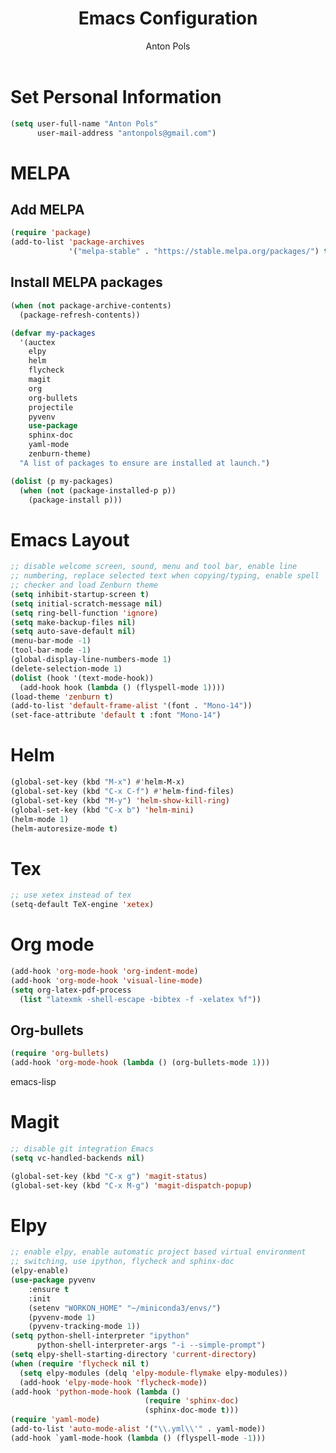 #+TITLE: Emacs Configuration
#+AUTHOR: Anton Pols
#+EMAIL: antonpols@gmail.com
#+OPTIONS: toc:nil num:nil

* Set Personal Information
#+BEGIN_SRC emacs-lisp
(setq user-full-name "Anton Pols"
      user-mail-address "antonpols@gmail.com")
#+END_SRC

* MELPA
** Add MELPA
#+BEGIN_SRC emacs-lisp
(require 'package)
(add-to-list 'package-archives
             '("melpa-stable" . "https://stable.melpa.org/packages/") t)
#+END_SRC

** Install MELPA packages
#+BEGIN_SRC emacs-lisp
(when (not package-archive-contents)
  (package-refresh-contents))

(defvar my-packages
  '(auctex
    elpy
    helm
    flycheck
    magit
    org
    org-bullets
    projectile
    pyvenv
    use-package
    sphinx-doc
    yaml-mode
    zenburn-theme) 
  "A list of packages to ensure are installed at launch.")

(dolist (p my-packages)
  (when (not (package-installed-p p))
    (package-install p)))
#+END_SRC

* Emacs Layout
#+BEGIN_SRC emacs-lisp
;; disable welcome screen, sound, menu and tool bar, enable line
;; numbering, replace selected text when copying/typing, enable spell
;; checker and load Zenburn theme
(setq inhibit-startup-screen t)
(setq initial-scratch-message nil)
(setq ring-bell-function 'ignore)
(setq make-backup-files nil)
(setq auto-save-default nil)
(menu-bar-mode -1) 
(tool-bar-mode -1)
(global-display-line-numbers-mode 1)
(delete-selection-mode 1)
(dolist (hook '(text-mode-hook))
  (add-hook hook (lambda () (flyspell-mode 1))))
(load-theme 'zenburn t)
(add-to-list 'default-frame-alist '(font . "Mono-14"))
(set-face-attribute 'default t :font "Mono-14")
#+END_SRC

* Helm
#+BEGIN_SRC emacs-lisp
(global-set-key (kbd "M-x") #'helm-M-x)
(global-set-key (kbd "C-x C-f") #'helm-find-files)
(global-set-key (kbd "M-y") 'helm-show-kill-ring)
(global-set-key (kbd "C-x b") 'helm-mini)
(helm-mode 1)
(helm-autoresize-mode t)
#+END_SRC

* Tex
#+BEGIN_SRC emacs-lisp
;; use xetex instead of tex
(setq-default TeX-engine 'xetex)
#+END_SRC

* Org mode
#+BEGIN_SRC emacs-lisp
(add-hook 'org-mode-hook 'org-indent-mode)
(add-hook 'org-mode-hook 'visual-line-mode)
(setq org-latex-pdf-process
  (list "latexmk -shell-escape -bibtex -f -xelatex %f"))
#+END_SRC

** Org-bullets
#+BEGIN_SRC emacs-lisp
(require 'org-bullets)
(add-hook 'org-mode-hook (lambda () (org-bullets-mode 1)))
#+END_SRC emacs-lisp

* Magit
#+BEGIN_SRC emacs-lisp
;; disable git integration Emacs
(setq vc-handled-backends nil)

(global-set-key (kbd "C-x g") 'magit-status)
(global-set-key (kbd "C-x M-g") 'magit-dispatch-popup)
#+END_SRC

* Elpy
#+BEGIN_SRC emacs-lisp
;; enable elpy, enable automatic project based virtual environment
;; switching, use ipython, flycheck and sphinx-doc
(elpy-enable)
(use-package pyvenv
	:ensure t
	:init
	(setenv "WORKON_HOME" "~/miniconda3/envs/")
	(pyvenv-mode 1)
	(pyvenv-tracking-mode 1))
(setq python-shell-interpreter "ipython"
      python-shell-interpreter-args "-i --simple-prompt")
(setq elpy-shell-starting-directory 'current-directory)
(when (require 'flycheck nil t)
  (setq elpy-modules (delq 'elpy-module-flymake elpy-modules))
  (add-hook 'elpy-mode-hook 'flycheck-mode))
(add-hook 'python-mode-hook (lambda ()
                              (require 'sphinx-doc)
                              (sphinx-doc-mode t)))
(require 'yaml-mode)
(add-to-list 'auto-mode-alist '("\\.yml\\'" . yaml-mode))
(add-hook `yaml-mode-hook (lambda () (flyspell-mode -1)))
#+END_SRC
